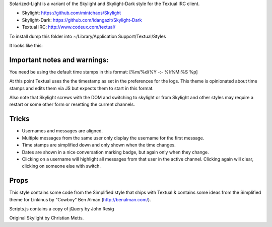 Solarized-Light is a variant of the Skylight and Skylight-Dark style for the Textual IRC client.

* Skylight: https://github.com/mintchaos/Skylight
* Skylight-Dark: https://github.com/idangazit/Skylight-Dark
* Textual IRC: http://www.codeux.com/textual/

To install dump this folder into ~/Library/Application Support/Textual/Styles

It looks like this: 

.. image:: http://dl.dropbox.com/u/407293/Screen%20shot%202011-07-07%20at%2011.07.10%20AM.png


Important notes and warnings:
============================

You need be using the default time stamps in this format:
[%m/%d/%Y -:- %I:%M:%S %p]

At this point Textual uses the the timestamp as set in the preferences for the
logs. This theme is opinionated about time stamps and edits them via JS but
expects them to start in this format.

Also note that Skylight screws with the DOM and switching to skylight or from
Skylight and other styles may require a restart or some other form or
resetting the current channels.



Tricks
======

* Usernames and messages are aligned.
* Multiple messages from the same user only display the username for the first 
  message.
* Time stamps are simplified down and only shown when the time changes.
* Dates are shown in a nice conversation marking badge, but again only when 
  they change.
* Clicking on a username will highlight all messages from that user in the 
  active channel. Clicking again will clear, clicking on someone else with 
  switch.



Props
=====

This style contains some code from the Simplified style that ships with Textual & contains some ideas from the Simplified theme for Linkinus by "Cowboy" Ben Alman (http://benalman.com/). 

Scripts.js contains a copy of jQuery by John Resig

Original Skylight by Christian Metts.
